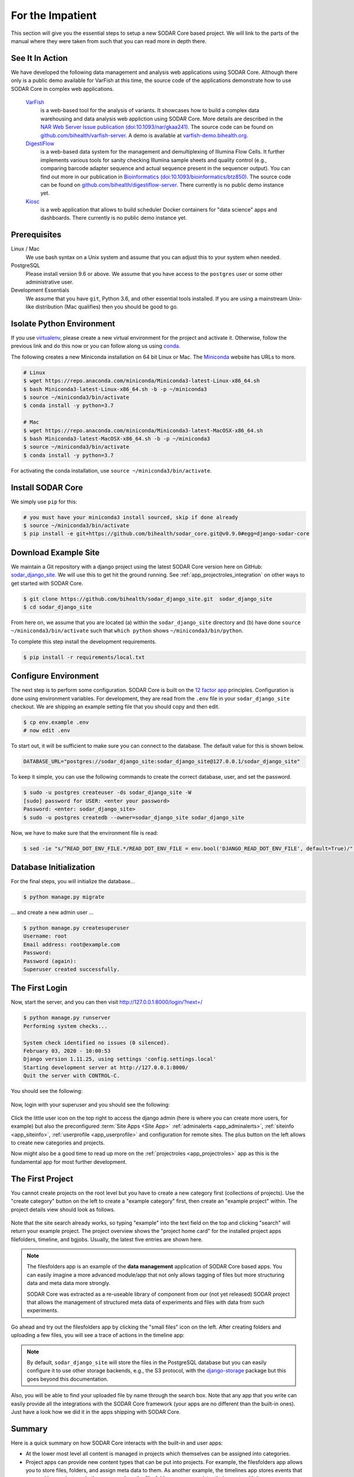 .. _for_the_impatient:

For the Impatient
^^^^^^^^^^^^^^^^^

This section will give you the essential steps to setup a new SODAR Core based
project. We will link to the parts of the manual where they were taken from such
that you can read more in depth there.

.. _for_the_impatient_see_it_in_action:


See It In Action
================

We have developed the following data management and analysis web applications
using SODAR Core. Although there only is a public demo available for VarFish at
this time, the source code of the applications demonstrate how to use SODAR Core
in complex web applications.

  `VarFish <https://github.com/bihealth/varfish-server>`__
    is a web-based tool for the analysis of variants.
    It showcases how to build a complex data warehousing and data analysis web
    appliction using SODAR Core.
    More details are described in the `NAR Web Server Issue publication (doi:10.1093/nar/gkaa241) <https://doi.org/10.1093/nar/gkaa241>`__.
    The source code can be found on `github.com/bihealth/varfish-server <https://github.com/bihealth/varfish-server>`__.
    A demo is available at `varfish-demo.bihealth.org <https://varfish-demo.bihealth.org/login/>`__.

  `DigestiFlow <https://github.com/bihealth/digestiflow-server>`__
    is a web-based data system for the management and demultiplexing of Illumina
    Flow Cells. It further implements various tools for sanity checking Illumina
    sample sheets and quality control (e.g., comparing barcode adapter sequence
    and actual sequence present in the sequencer output).
    You can find out more in our publication in `Bioinformatics (doi:10.1093/bioinformatics/btz850) <https://doi.org/10.1093/bioinformatics/btz850>`__.
    The source code can be found on `github.com/bihealth/digestiflow-server <https://github.com/bihealth/digestiflow-server>`__.
    There currently is no public demo instance yet.

  `Kiosc <https://github.com/bihealth/kiosc>`__
    is a web application that allows to build scheduler Docker containers for
    "data science" apps and dashboards. There currently is no public demo
    instance yet.


Prerequisites
=============

Linux / Mac
    We use bash syntax on a Unix system and assume that you can adjust this to
    your system when needed.

PostgreSQL
    Please install version 9.6 or above.
    We assume that you have access to the ``postgres`` user or some other
    administrative user.

Development Essentials
    We assume that you have ``git``, Python 3.6, and other essential tools
    installed.
    If you are using a mainstream Unix-like distribution (Mac qualifies) then
    you should be good to go.

.. info:

    In the case that you get an error as follows when installing the
    dependencies, make sure that you have the development libraries of postgres
    installed. E.g., on Debian-based systems install ``postgresql-dev``, for Red
    Hat and CentOS install ``postgresql-devel``.

    ::

        Error: pg_config executable not found.


Isolate Python Environment
==========================

If you use `virtualenv <https://docs.python-guide.org/dev/virtualenvs/>`_,
please create a new virtual environment for the project and activate it.
Otherwise, follow the previous link and do this now or you can follow along us
using `conda <https://www.google.com/search?client=ubuntu&channel=fs&q=conda&ie=utf-8&oe=utf-8>`_.

The following creates a new Miniconda installation on 64 bit Linux or Mac.
The `Miniconda <https://docs.conda.io/en/latest/miniconda.html>`_ website has
URLs to more.

.. code-block:: bash

    # Linux
    $ wget https://repo.anaconda.com/miniconda/Miniconda3-latest-Linux-x86_64.sh
    $ bash Miniconda3-latest-Linux-x86_64.sh -b -p ~/miniconda3
    $ source ~/miniconda3/bin/activate
    $ conda install -y python=3.7

    # Mac
    $ wget https://repo.anaconda.com/miniconda/Miniconda3-latest-MacOSX-x86_64.sh
    $ bash Miniconda3-latest-MacOSX-x86_64.sh -b -p ~/miniconda3
    $ source ~/miniconda3/bin/activate
    $ conda install -y python=3.7

For activating the conda installation, use ``source ~/miniconda3/bin/activate``.


Install SODAR Core
==================

We simply use ``pip`` for this:

.. code-block:: bash

    # you must have your miniconda3 install sourced, skip if done already
    $ source ~/miniconda3/bin/activate
    $ pip install -e git+https://github.com/bihealth/sodar_core.git@v0.9.0#egg=django-sodar-core


Download Example Site
=====================

We maintain a Git repository with a django project using the latest SODAR Core
version here on GitHub: `sodar_django_site <https://github.com/bihealth/sodar_django_site>`_.
We will use this to get hit the ground running.
See :ref:`app_projectroles_integration` on other ways to get started with SODAR
Core.

.. code-block:: bash

    $ git clone https://github.com/bihealth/sodar_django_site.git  sodar_django_site
    $ cd sodar_django_site

From here on, we assume that you are located (a) within the
``sodar_django_site`` directory and (b) have done
``source ~/miniconda3/bin/activate`` such that ``which python`` shows
``~/miniconda3/bin/python``.

To complete this step install the development requirements.

.. code-block:: bash

    $ pip install -r requirements/local.txt


Configure Environment
=====================

The next step is to perform some configuration.
SODAR Core is built on the `12 factor app <https://12factor.net/>`_ principles.
Configuration is done using environment variables.
For development, they are read from the ``.env`` file in your
``sodar_django_site`` checkout.
We are shipping an example setting file that you should copy and then edit.

.. code-block:: bash

    $ cp env.example .env
    # now edit .env

To start out, it will be sufficient to make sure you can connect to the database.
The default value for this is shown below.

.. code-block:: bash

    DATABASE_URL="postgres://sodar_django_site:sodar_django_site@127.0.0.1/sodar_django_site"

To keep it simple, you can use the following commands to create the correct
database, user, and set the password.

.. code-block:: bash

    $ sudo -u postgres createuser -ds sodar_django_site -W
    [sudo] password for USER: <enter your password>
    Password: <enter: sodar_django_site>
    $ sudo -u postgres createdb --owner=sodar_django_site sodar_django_site

Now, we have to make sure that the environment file is read:

.. code-block:: bash

    $ sed -ie "s/^READ_DOT_ENV_FILE.*/READ_DOT_ENV_FILE = env.bool('DJANGO_READ_DOT_ENV_FILE', default=True)/" config/settings/base.py


Database Initialization
=======================

For the final steps, you will initialize the database...

.. code-block:: bash

    $ python manage.py migrate

... and create a new admin user ...

.. code-block:: bash

    $ python manage.py createsuperuser
    Username: root
    Email address: root@example.com
    Password:
    Password (again):
    Superuser created successfully.


The First Login
===============

Now, start the server, and you can then visit http://127.0.0.1:8000/login/?next=/

.. code-block:: bash

    $ python manage.py runserver
    Performing system checks...

    System check identified no issues (0 silenced).
    February 03, 2020 - 10:00:53
    Django version 1.11.25, using settings 'config.settings.local'
    Starting development server at http://127.0.0.1:8000/
    Quit the server with CONTROL-C.

You should see the following:

.. figure:: _static/figures/impatient_login_screen.png

Now, login with your superuser and you should see the following:

.. figure:: _static/figures/impatient_project_list.png

Click the little user icon on the top right to access the django admin (here is
where you can create more users, for example) but also the preconfigured
:term:`Site Apps <Site App>` :ref:`adminalerts <app_adminalerts>`,
:ref:`siteinfo <app_siteinfo>`, :ref:`userprofile <app_userprofile>` and
configuration for remote sites.
The plus button on the left allows to create new categories and projects.

Now might also be a good time to read up more on the
:ref:`projectroles <app_projectroles>` app as this is the fundamental app for
most further development.


The First Project
=================

You cannot create projects on the root level but you have to create a new
category first (collections of projects). Use the "create category" button on
the left to create a "example category" first, then create an "example project"
within. The project details view should look as follows.

.. figure:: _static/figures/impatient_project_home.png

Note that the site search already works, so typing "example" into the text field
on the top and clicking "search" will return your example project. The project
overview shows the "project home card" for the installed project apps
filefolders, timeline, and bgjobs. Usually, the latest five entries are shown
here.

.. note::

    The filesfolders app is an example of the **data management** application of
    SODAR Core based apps. You can easily imagine a more advanced module/app
    that not only allows tagging of files but more structuring data and meta
    data more strongly.

    SODAR Core was extracted as a re-useable library of component from
    our (not yet released) SODAR project that allows the management of
    structured meta data of experiments and files with data from such
    experiments.

Go ahead and try out the filesfolders app by clicking the "small files" icon on
the left. After creating folders and uploading a few files, you will see a trace
of actions in the timeline app:

.. figure:: _static/figures/impatient_timeline.png

.. note::

    By default, ``sodar_django_site`` will store the files in the PostgreSQL
    database but you can easily configure it to use other storage backends,
    e.g., the S3 protocol, with the
    `django-storage <https://django-storages.readthedocs.io/en/latest/>`_
    package but this goes beyond this documentation.

Also, you will be able to find your uploaded file by name through the search
box. Note that any app that you write can easily provide all the integrations
with the SODAR Core framework (your apps are no different than the built-in
ones). Just have a look how we did it in the apps shipping with SODAR Core.


Summary
=======

Here is a quick summary on how SODAR Core interacts with the built-in and user
apps:

- At the lower most level all content is managed in projects which themselves
  can be assigned into categories.
- Project apps can provide new content types that can be put into projects.
  For example, the filesfolders app allows you to store files, folders, and
  assign meta data to them. As another example, the timelines app stores events
  that occured in a project, and other apps such as the filesfolders app can
  register their events with it.
- SODAR Core defines several plugin extension points that your apps can
  implement and make their content findable, for example.
- Site apps allow to provide features independent of a project.
  For example, the userprofile app allows to access user settings and the
  adminalerts app allows to post global notifications.


Going on From Here
==================

- You can now start exploring your ``sodar_django_site`` and play around with
  it.
- You can read the :ref`user_stories` section to learn how SODAR Core based
  applications are built.
- Continue reading :ref:`getting_started` for a more comprehensive documentation
  and walk-through of SODAR Core and its apps.
- Have a look at the web apps developed by us that are using SODAR Core as shown
  in the :ref:`for_the_impatient_see_it_in_action` section.
